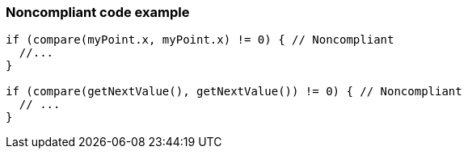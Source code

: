 === Noncompliant code example

[source,text]
----
if (compare(myPoint.x, myPoint.x) != 0) { // Noncompliant 
  //... 
} 

if (compare(getNextValue(), getNextValue()) != 0) { // Noncompliant 
  // ... 
} 
----
